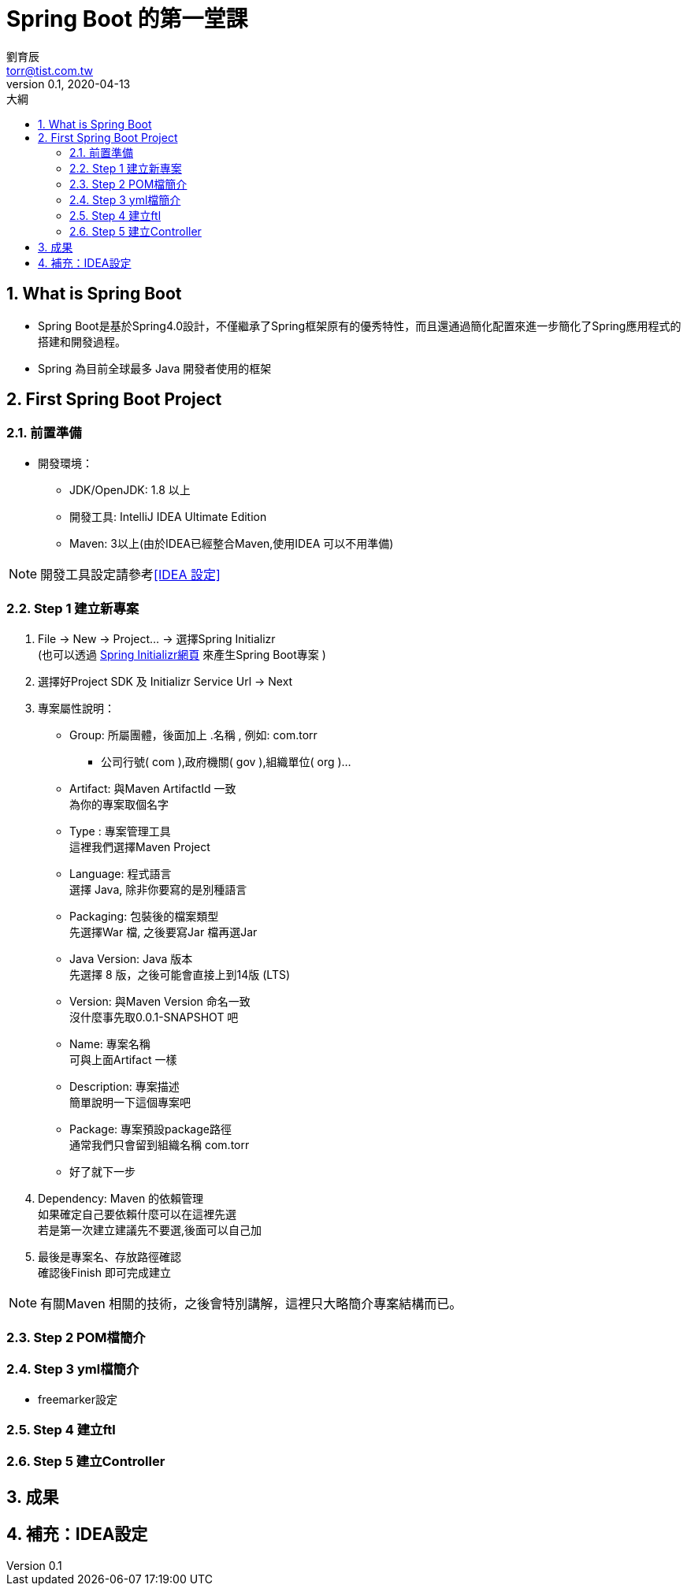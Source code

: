 = Spring Boot 的第一堂課
劉育辰 <torr@tist.com.tw>
v0.1, 2020-04-13
:experimental:
:icons: font
:sectnums:
:toc: left
:toc-title: 大綱
:sectanchors:

== What is Spring Boot

* Spring Boot是基於Spring4.0設計，不僅繼承了Spring框架原有的優秀特性，而且還通過簡化配置來進一步簡化了Spring應用程式的搭建和開發過程。

* Spring 為目前全球最多 Java 開發者使用的框架

== First Spring Boot Project

=== 前置準備

* 開發環境：
** JDK/OpenJDK: 1.8 以上
** 開發工具: IntelliJ IDEA Ultimate Edition
** Maven: 3以上(由於IDEA已經整合Maven,使用IDEA 可以不用準備)

NOTE: 開發工具設定請參考<<IDEA 設定>>

=== Step 1 建立新專案

. File -> New -> Project... -> 選擇Spring Initializr +
(也可以透過 link:https://start.spring.io/[Spring Initializr網頁] 來產生Spring Boot專案 )

. 選擇好Project SDK 及 Initializr Service Url -> Next

. 專案屬性說明：
* Group: 所屬團體，後面加上 .名稱 , 例如: com.torr
** 公司行號( com ),政府機關( gov ),組織單位( org )...
* Artifact: 與Maven ArtifactId 一致 +
為你的專案取個名字
* Type : 專案管理工具 +
這裡我們選擇Maven Project
* Language: 程式語言 +
選擇 Java, 除非你要寫的是別種語言
* Packaging: 包裝後的檔案類型 +
先選擇War 檔, 之後要寫Jar 檔再選Jar
* Java Version: Java 版本 +
先選擇 8 版，之後可能會直接上到14版 (LTS)
* Version: 與Maven Version 命名一致 +
沒什麼事先取0.0.1-SNAPSHOT 吧
* Name: 專案名稱 +
可與上面Artifact 一樣
* Description: 專案描述 +
簡單說明一下這個專案吧
* Package: 專案預設package路徑 +
通常我們只會留到組織名稱 com.torr
* 好了就下一步

. Dependency: Maven 的依賴管理 +
如果確定自己要依賴什麼可以在這裡先選 +
若是第一次建立建議先不要選,後面可以自己加

. 最後是專案名、存放路徑確認 +
確認後Finish 即可完成建立

[NOTE]
--
有關Maven 相關的技術，之後會特別講解，這裡只大略簡介專案結構而已。
--

=== Step 2 POM檔簡介

=== Step 3 yml檔簡介
* freemarker設定

=== Step 4 建立ftl

=== Step 5 建立Controller

== 成果

[[IDEA設定]]
== 補充：IDEA設定















